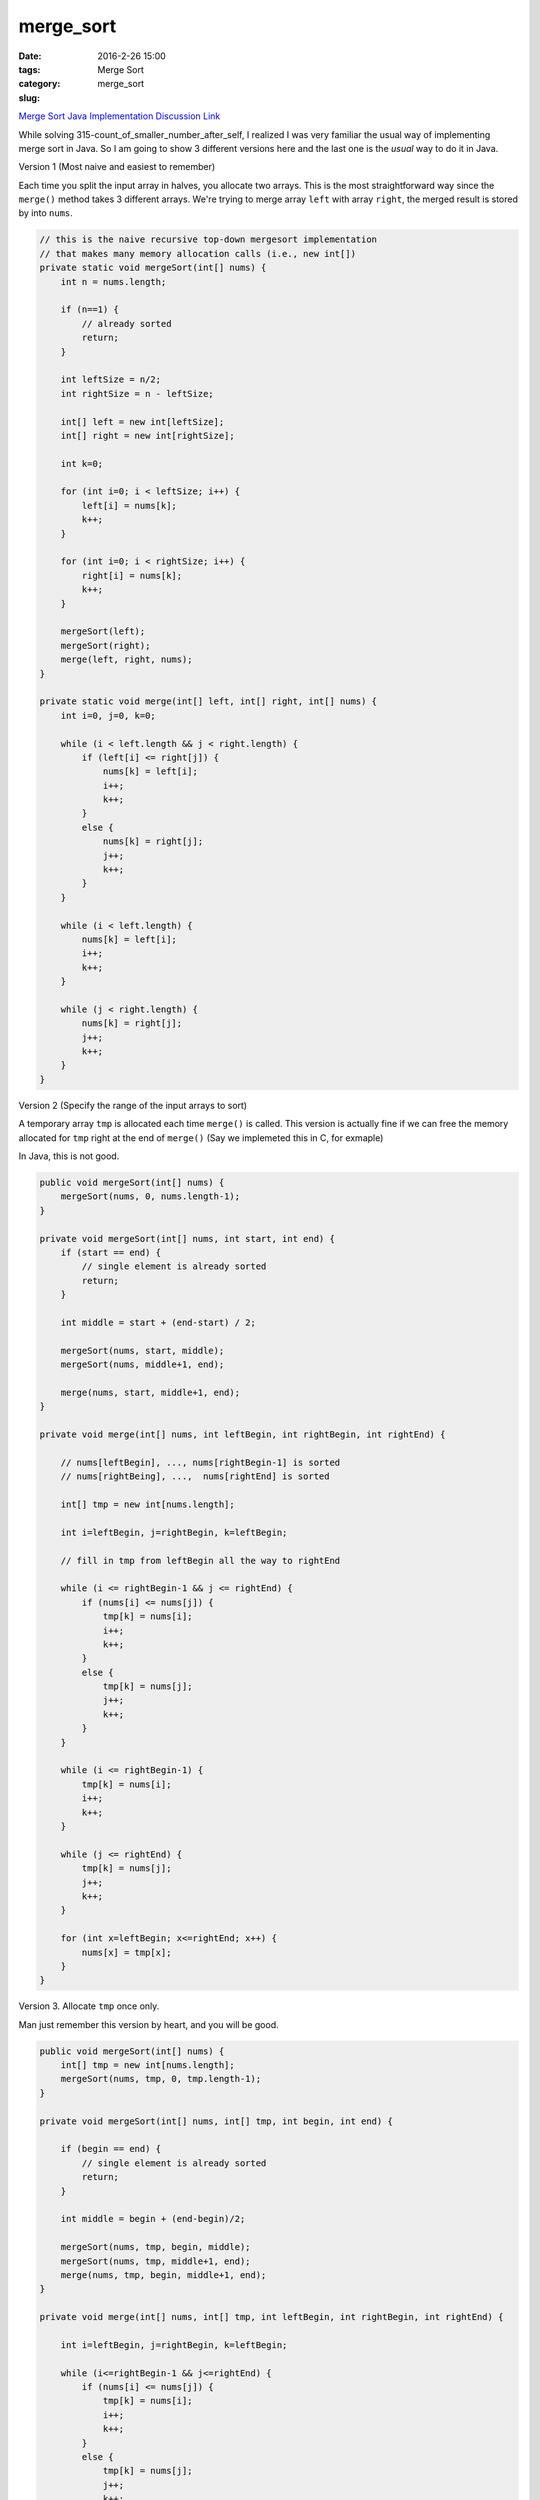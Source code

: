 merge_sort
##########

:date: 2016-2-26 15:00
:tags: Merge Sort
:category:
:slug: merge_sort

`Merge Sort Java Implementation Discussion Link
<http://www.mathcs.emory.edu/~cheung/Courses/171/Syllabus/7-Sort/merge-sort4.html>`_

While solving 315-count_of_smaller_number_after_self, I realized I was very familiar the usual way of implementing
merge sort in Java. So I am going to show 3 different versions here and the last one is the *usual* way to
do it in Java.

Version 1 (Most naive and easiest to remember)

Each time you split the input array in halves, you allocate two arrays.
This is the most straightforward way since the ``merge()`` method takes
3 different arrays. We're trying to merge array ``left`` with array ``right``,
the merged result is stored by into ``nums``.

.. code-block:: java

    // this is the naive recursive top-down mergesort implementation
    // that makes many memory allocation calls (i.e., new int[])
    private static void mergeSort(int[] nums) {
        int n = nums.length;

        if (n==1) {
            // already sorted
            return;
        }

        int leftSize = n/2;
        int rightSize = n - leftSize;

        int[] left = new int[leftSize];
        int[] right = new int[rightSize];

        int k=0;

        for (int i=0; i < leftSize; i++) {
            left[i] = nums[k];
            k++;
        }

        for (int i=0; i < rightSize; i++) {
            right[i] = nums[k];
            k++;
        }

        mergeSort(left);
        mergeSort(right);
        merge(left, right, nums);
    }

    private static void merge(int[] left, int[] right, int[] nums) {
        int i=0, j=0, k=0;

        while (i < left.length && j < right.length) {
            if (left[i] <= right[j]) {
                nums[k] = left[i];
                i++;
                k++;
            }
            else {
                nums[k] = right[j];
                j++;
                k++;
            }
        }

        while (i < left.length) {
            nums[k] = left[i];
            i++;
            k++;
        }

        while (j < right.length) {
            nums[k] = right[j];
            j++;
            k++;
        }
    }

Version 2 (Specify the range of the input arrays to sort)

A temporary array ``tmp`` is allocated each time ``merge()`` is called.
This version is actually fine if we can free the memory allocated for
``tmp`` right at the end of ``merge()`` (Say we implemeted this in C, for exmaple)

In Java, this is not good.

.. code-block:: java

    public void mergeSort(int[] nums) {
        mergeSort(nums, 0, nums.length-1);
    }

    private void mergeSort(int[] nums, int start, int end) {
        if (start == end) {
            // single element is already sorted
            return;
        }

        int middle = start + (end-start) / 2;

        mergeSort(nums, start, middle);
        mergeSort(nums, middle+1, end);

        merge(nums, start, middle+1, end);
    }

    private void merge(int[] nums, int leftBegin, int rightBegin, int rightEnd) {

        // nums[leftBegin], ..., nums[rightBegin-1] is sorted
        // nums[rightBeing], ...,  nums[rightEnd] is sorted

        int[] tmp = new int[nums.length];

        int i=leftBegin, j=rightBegin, k=leftBegin;

        // fill in tmp from leftBegin all the way to rightEnd

        while (i <= rightBegin-1 && j <= rightEnd) {
            if (nums[i] <= nums[j]) {
                tmp[k] = nums[i];
                i++;
                k++;
            }
            else {
                tmp[k] = nums[j];
                j++;
                k++;
            }
        }

        while (i <= rightBegin-1) {
            tmp[k] = nums[i];
            i++;
            k++;
        }

        while (j <= rightEnd) {
            tmp[k] = nums[j];
            j++;
            k++;
        }

        for (int x=leftBegin; x<=rightEnd; x++) {
            nums[x] = tmp[x];
        }
    }


Version 3. Allocate ``tmp`` once only.

Man just remember this version by heart, and you will be good.

.. code-block:: java

    public void mergeSort(int[] nums) {
        int[] tmp = new int[nums.length];
        mergeSort(nums, tmp, 0, tmp.length-1);
    }

    private void mergeSort(int[] nums, int[] tmp, int begin, int end) {

        if (begin == end) {
            // single element is already sorted
            return;
        }

        int middle = begin + (end-begin)/2;

        mergeSort(nums, tmp, begin, middle);
        mergeSort(nums, tmp, middle+1, end);
        merge(nums, tmp, begin, middle+1, end);
    }

    private void merge(int[] nums, int[] tmp, int leftBegin, int rightBegin, int rightEnd) {

        int i=leftBegin, j=rightBegin, k=leftBegin;

        while (i<=rightBegin-1 && j<=rightEnd) {
            if (nums[i] <= nums[j]) {
                tmp[k] = nums[i];
                i++;
                k++;
            }
            else {
                tmp[k] = nums[j];
                j++;
                k++;
            }
        }

        while (i<=rightBegin-1) {
            tmp[k] = nums[i];
            i++;
            k++;
        }

        while (j<=rightEnd) {
            tmp[k] = nums[j];
            j++;
            k++;
        }

        for (int z=leftBegin; z<=rightEnd; z++) {
            nums[z] = tmp[z];
        }
    }


